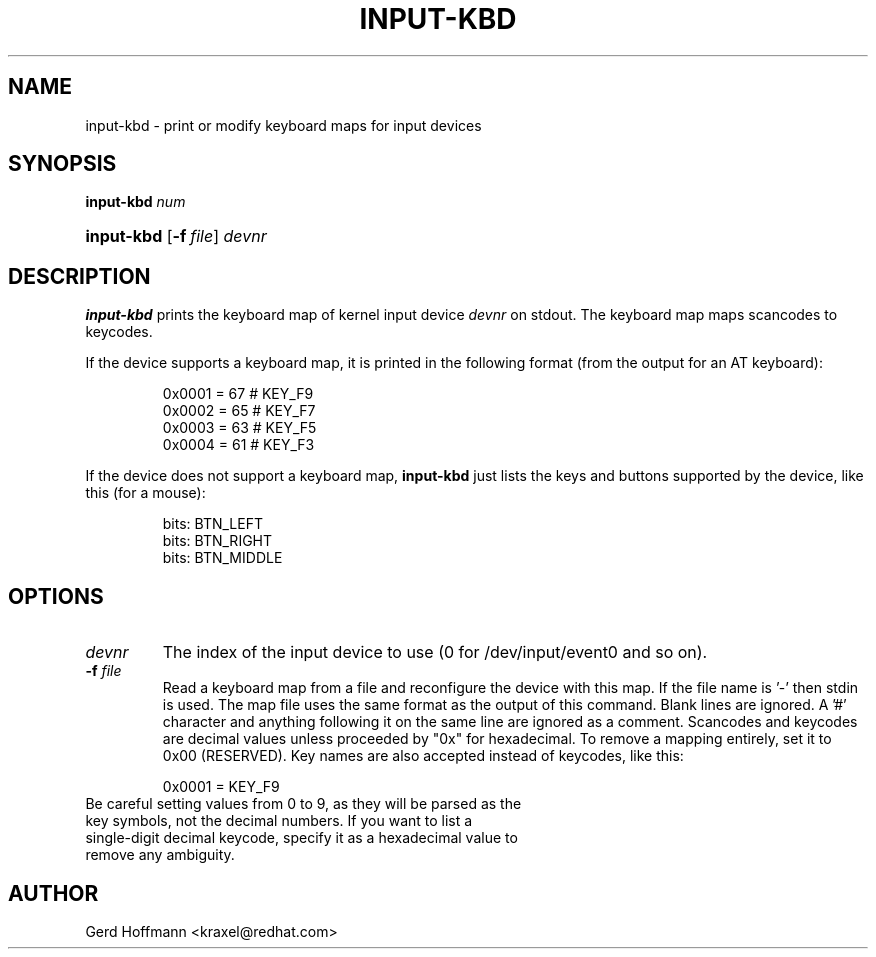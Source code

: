 .TH INPUT-KBD 8 "July 2005" "" ""

.SH NAME
input-kbd \- print or modify keyboard maps for input devices

.SH SYNOPSIS
\fBinput\-kbd\fR \fInum\fR
.HP 10
\fBinput\-kbd \fR [\fB\-f\fR\ \fIfile\fR] \fIdevnr\fR

.SH DESCRIPTION

.PP
\fBinput\-kbd\fR prints the keyboard map of kernel input device
\fIdevnr\fR on stdout.
The keyboard map maps scancodes to keycodes.

.PP
If the device supports a keyboard map, 
it is printed in the following format
(from the output for an AT keyboard): 
.IP
        0x0001 =  67  # KEY_F9
        0x0002 =  65  # KEY_F7
        0x0003 =  63  # KEY_F5
        0x0004 =  61  # KEY_F3
 

.PP
If the device does not support a keyboard map, 
\fBinput\-kbd\fR just lists the keys and buttons supported by the device,
like this (for a mouse):
.IP
        bits: BTN_LEFT
        bits: BTN_RIGHT
        bits: BTN_MIDDLE
 

.SH OPTIONS

.TP
\fIdevnr\fR
The index of the input device to use (0 for /dev/input/event0 and so on).

.TP
\fB\-f\fR \fIfile\fR
Read a keyboard map from a file and reconfigure the device with this map.
If the file name is '-' then stdin is used.
The map file uses the same format as the output of this command.
Blank lines are ignored.  A '#' character and anything following it on the same line are ignored as a comment.
Scancodes and keycodes are decimal values unless proceeded by "0x" for hexadecimal.
To remove a mapping entirely, set it to 0x00 (RESERVED).
Key names are also accepted instead of keycodes, like this: 
.IP
	0x0001 = KEY_F9
.TP
Be careful setting values from 0 to 9, as they will be parsed as the key symbols, not the decimal numbers.  If you want to list a single-digit decimal keycode, specify it as a hexadecimal value to remove any ambiguity.

.SH AUTHOR
Gerd Hoffmann <kraxel@redhat.com>

